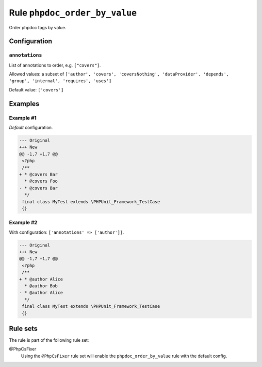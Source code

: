 ==============================
Rule ``phpdoc_order_by_value``
==============================

Order phpdoc tags by value.

Configuration
-------------

``annotations``
~~~~~~~~~~~~~~~

List of annotations to order, e.g. ``["covers"]``.

Allowed values: a subset of ``['author', 'covers', 'coversNothing', 'dataProvider', 'depends', 'group', 'internal', 'requires', 'uses']``

Default value: ``['covers']``

Examples
--------

Example #1
~~~~~~~~~~

*Default* configuration.

.. code-block:: diff

   --- Original
   +++ New
   @@ -1,7 +1,7 @@
    <?php
    /**
   + * @covers Bar
     * @covers Foo
   - * @covers Bar
     */
    final class MyTest extends \PHPUnit_Framework_TestCase
    {}

Example #2
~~~~~~~~~~

With configuration: ``['annotations' => ['author']]``.

.. code-block:: diff

   --- Original
   +++ New
   @@ -1,7 +1,7 @@
    <?php
    /**
   + * @author Alice
     * @author Bob
   - * @author Alice
     */
    final class MyTest extends \PHPUnit_Framework_TestCase
    {}

Rule sets
---------

The rule is part of the following rule set:

@PhpCsFixer
  Using the ``@PhpCsFixer`` rule set will enable the ``phpdoc_order_by_value`` rule with the default config.
